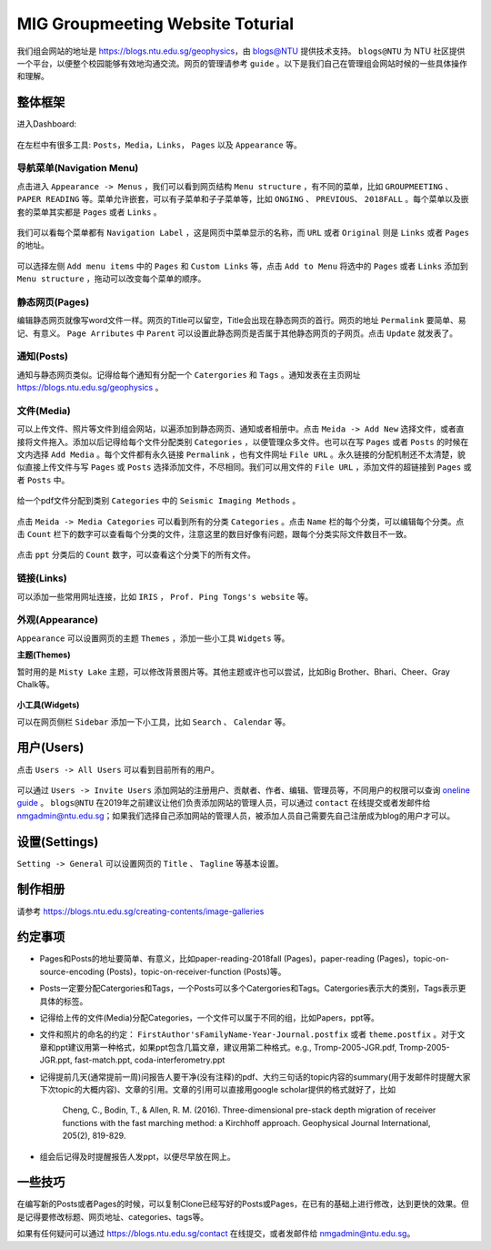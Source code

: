MIG Groupmeeting Website Toturial
=================================

我们组会网站的地址是 https://blogs.ntu.edu.sg/geophysics，由 `blogs@NTU <https://blogs.ntu.edu.sg>`_ 提供技术支持。 ``blogs@NTU`` 为 NTU 社区提供一个平台，以便整个校园能够有效地沟通交流。网页的管理请参考 ``guide`` 。以下是我们自己在管理组会网站时候的一些具体操作和理解。


整体框架
--------

进入Dashboard:

.. figure:: dashboard-1.png
   :alt: dashboard-1
   :width: 95.0%
   :align: center

在左栏中有很多工具: ``Posts``，``Media``，``Links``， ``Pages`` 以及 ``Appearance`` 等。

.. figure:: dashboard-2.png
   :alt: dashboard-2
   :width: 95.0%
   :align: center


导航菜单(Navigation Menu)
+++++++++++++++++++++++++

点击进入 ``Appearance -> Menus`` ，我们可以看到网页结构 ``Menu structure`` ，有不同的菜单，比如 ``GROUPMEETING`` 、 ``PAPER READING`` 等。菜单允许嵌套，可以有子菜单和子子菜单等，比如 ``ONGING`` 、 ``PREVIOUS``、 ``2018FALL`` 。每个菜单以及嵌套的菜单其实都是 ``Pages`` 或者 ``Links`` 。

.. figure:: menu.png
   :alt: menu
   :width: 95.0%
   :align: center

我们可以看每个菜单都有 ``Navigation Label`` ，这是网页中菜单显示的名称，而 ``URL`` 或者 ``Original`` 则是 ``Links`` 或者 ``Pages`` 的地址。

.. figure:: menu-1order.png
   :alt: menu 1order
   :width: 60.0%
   :align: center

.. figure:: menu-2order.png
   :alt: menu 2order
   :width: 60.0%
   :align: center

可以选择左侧 ``Add menu items`` 中的 ``Pages`` 和 ``Custom Links`` 等，点击 ``Add to Menu`` 将选中的 ``Pages`` 或者 ``Links`` 添加到 ``Menu structure`` ，拖动可以改变每个菜单的顺序。

.. figure:: menu-add.png
   :alt: menu add
   :width: 80.0%
   :align: center


静态网页(Pages)
+++++++++++++++

编辑静态网页就像写word文件一样。网页的Title可以留空，Title会出现在静态网页的首行。网页的地址 ``Permalink`` 要简单、易记、有意义。 ``Page Arributes`` 中 ``Parent`` 可以设置此静态网页是否属于其他静态网页的子网页。点击 ``Update`` 就发表了。

.. figure:: page.png
   :alt: page
   :width: 95.0%
   :align: center


通知(Posts)
+++++++++++

通知与静态网页类似。记得给每个通知有分配一个 ``Catergories`` 和 ``Tags`` 。通知发表在主页网址 https://blogs.ntu.edu.sg/geophysics 。

.. figure:: post-1.png
   :alt: post 1
   :width: 95.0%
   :align: center

.. figure:: post-2.png
   :alt: post 2
   :width: 50.0%
   :align: center


文件(Media)
+++++++++++

可以上传文件、照片等文件到组会网站，以遍添加到静态网页、通知或者相册中。点击 ``Meida -> Add New`` 选择文件，或者直接将文件拖入。添加以后记得给每个文件分配类别 ``Categories`` ，以便管理众多文件。也可以在写 ``Pages`` 或者 ``Posts`` 的时候在文内选择 ``Add Media`` 。每个文件都有永久链接 ``Permalink`` ，也有文件网址 ``File URL`` 。永久链接的分配机制还不太清楚，貌似直接上传文件与写 ``Pages`` 或 ``Posts`` 选择添加文件，不尽相同。我们可以用文件的 ``File URL`` ，添加文件的超链接到 ``Pages`` 或者 ``Posts`` 中。

.. figure:: media-1.png
   :alt: media 1
   :width: 95.0%
   :align: center


给一个pdf文件分配到类别 ``Categories`` 中的 ``Seismic Imaging Methods`` 。

.. figure:: media-4.png
   :alt: media 4
   :width: 95.0%
   :align: center


点击 ``Meida -> Media Categories`` 可以看到所有的分类 ``Categories`` 。点击 ``Name`` 栏的每个分类，可以编辑每个分类。点击 ``Count`` 栏下的数字可以查看每个分类的文件，注意这里的数目好像有问题，跟每个分类实际文件数目不一致。

.. figure:: media-2.png
   :alt: media 2
   :width: 95.0%
   :align: center

点击 ``ppt`` 分类后的 ``Count`` 数字，可以查看这个分类下的所有文件。

.. figure:: media-3.png
   :alt: media 3
   :width: 95.0%
   :align: center


链接(Links)
+++++++++++

可以添加一些常用网址连接，比如 ``IRIS`` ， ``Prof. Ping Tongs's website`` 等。


外观(Appearance)
++++++++++++++++

``Appearance`` 可以设置网页的主题 ``Themes`` ，添加一些小工具 ``Widgets`` 等。


**主题(Themes)**


暂时用的是 ``Misty Lake`` 主题，可以修改背景图片等。其他主题或许也可以尝试，比如Big Brother、Bhari、Cheer、Gray Chalk等。

.. figure:: theme.png
   :alt: theme
   :width: 95.0%
   :align: center


**小工具(Widgets)**

可以在网页侧栏 ``Sidebar`` 添加一下小工具，比如 ``Search`` 、 ``Calendar`` 等。

.. figure:: widget.png
   :alt: widget
   :width: 95.0%
   :align: center


用户(Users)
-----------

点击 ``Users -> All Users`` 可以看到目前所有的用户。

.. figure:: user-2.png
   :alt: user 2
   :width: 95.0%
   :align: center

可以通过 ``Users -> Invite Users`` 添加网站的注册用户、贡献者、作者、编辑、管理员等，不同用户的权限可以查询 `oneline guide <https://blogs.ntu.edu.sg/online-guides/>`_ 。 ``blogs@NTU`` 在2019年之前建议让他们负责添加网站的管理人员，可以通过 ``contact`` 在线提交或者发邮件给 nmgadmin@ntu.edu.sg；如果我们选择自己添加网站的管理人员，被添加人员自己需要先自己注册成为blog的用户才可以。

.. figure:: user-1.png
   :alt: user 1
   :width: 95.0%
   :align: center


设置(Settings)
--------------

``Setting -> General`` 可以设置网页的 ``Title`` 、 ``Tagline`` 等基本设置。

.. figure:: setting-general.png
   :alt: setting general
   :width: 95.0%
   :align: center


制作相册
--------

请参考 https://blogs.ntu.edu.sg/creating-contents/image-galleries


约定事项
--------

- Pages和Posts的地址要简单、有意义，比如paper-reading-2018fall (Pages)，paper-reading (Pages)，topic-on-source-encoding (Posts)，topic-on-receiver-function (Posts)等。
- Posts一定要分配Catergories和Tags，一个Posts可以多个Catergories和Tags。Catergories表示大的类别，Tags表示更具体的标签。
- 记得给上传的文件(Media)分配Categories，一个文件可以属于不同的组，比如Papers，ppt等。
- 文件和照片的命名的约定： ``FirstAuthor'sFamilyName-Year-Journal.postfix`` 或者 ``theme.postfix`` 。对于文章和ppt建议用第一种格式，如果ppt包含几篇文章，建议用第二种格式。e.g., Tromp-2005-JGR.pdf, Tromp-2005-JGR.ppt, fast-match.ppt, coda-interferometry.ppt
- 记得提前几天(通常提前一周)问报告人要干净(没有注释)的pdf、大约三句话的topic内容的summary(用于发邮件时提醒大家下次topic的大概内容)、文章的引用。文章的引用可以直接用google scholar提供的格式就好了，比如

    Cheng, C., Bodin, T., & Allen, R. M. (2016). Three-dimensional pre-stack depth migration of receiver functions with the fast marching method: a Kirchhoff approach. Geophysical Journal International, 205(2), 819-829.

- 组会后记得及时提醒报告人发ppt，以便尽早放在网上。


一些技巧
--------

在编写新的Posts或者Pages的时候，可以复制Clone已经写好的Posts或Pages，在已有的基础上进行修改，达到更快的效果。但是记得要修改标题、网页地址、categories、tags等。

如果有任何疑问可以通过 https://blogs.ntu.edu.sg/contact 在线提交，或者发邮件给 nmgadmin@ntu.edu.sg。


